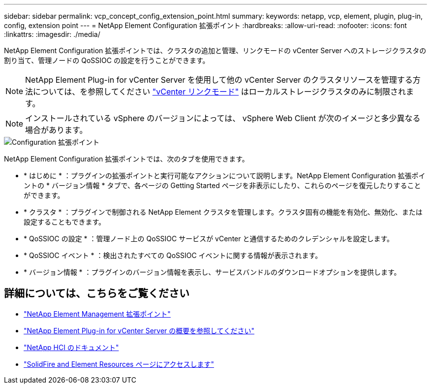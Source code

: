 ---
sidebar: sidebar 
permalink: vcp_concept_config_extension_point.html 
summary:  
keywords: netapp, vcp, element, plugin, plug-in, config, extension point 
---
= NetApp Element Configuration 拡張ポイント
:hardbreaks:
:allow-uri-read: 
:nofooter: 
:icons: font
:linkattrs: 
:imagesdir: ./media/


[role="lead"]
NetApp Element Configuration 拡張ポイントでは、クラスタの追加と管理、リンクモードの vCenter Server へのストレージクラスタの割り当て、管理ノードの QoSSIOC の設定を行うことができます。


NOTE: NetApp Element Plug-in for vCenter Server を使用して他の vCenter Server のクラスタリソースを管理する方法については、を参照してください link:vcp_concept_linkedmode.html["vCenter リンクモード"] はローカルストレージクラスタのみに制限されます。


NOTE: インストールされている vSphere のバージョンによっては、 vSphere Web Client が次のイメージと多少異なる場合があります。

image::vcp_config_extension_point.png[Configuration 拡張ポイント]

NetApp Element Configuration 拡張ポイントでは、次のタブを使用できます。

* * はじめに * ：プラグインの拡張ポイントと実行可能なアクションについて説明します。NetApp Element Configuration 拡張ポイントの * バージョン情報 * タブで、各ページの Getting Started ページを非表示にしたり、これらのページを復元したりすることができます。
* * クラスタ * ：プラグインで制御される NetApp Element クラスタを管理します。クラスタ固有の機能を有効化、無効化、または設定することもできます。
* * QoSSIOC の設定 * ：管理ノード上の QoSSIOC サービスが vCenter と通信するためのクレデンシャルを設定します。
* * QoSSIOC イベント * ：検出されたすべての QoSSIOC イベントに関する情報が表示されます。
* * バージョン情報 * ：プラグインのバージョン情報を表示し、サービスバンドルのダウンロードオプションを提供します。


[discrete]
== 詳細については、こちらをご覧ください

* link:vcp_concept_management_extension_point["NetApp Element Management 拡張ポイント"]
* link:concept_vcp_product_overview.html["NetApp Element Plug-in for vCenter Server の概要を参照してください"]
* https://docs.netapp.com/us-en/hci/index.html["NetApp HCI のドキュメント"^]
* https://www.netapp.com/data-storage/solidfire/documentation["SolidFire and Element Resources ページにアクセスします"^]

